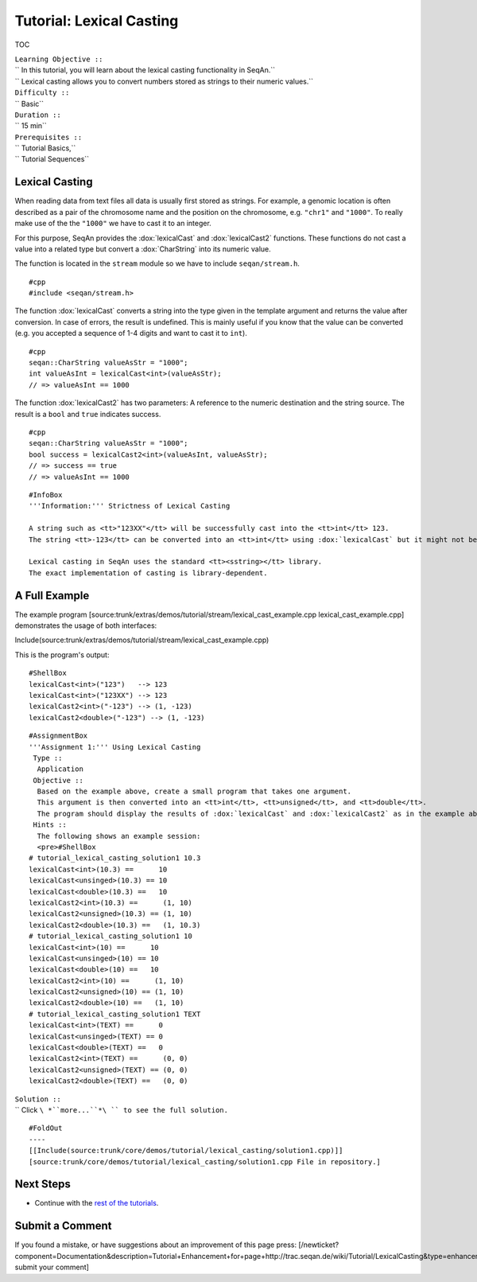 Tutorial: Lexical Casting
-------------------------

TOC

| ``Learning Objective ::``
| `` In this tutorial, you will learn about the lexical casting functionality in SeqAn.``
| `` Lexical casting allows you to convert numbers stored as strings to their numeric values.``
| ``Difficulty ::``
| `` Basic``
| ``Duration ::``
| `` 15 min``
| ``Prerequisites ::``
| `` Tutorial Basics,``
| `` Tutorial Sequences``

Lexical Casting
~~~~~~~~~~~~~~~

When reading data from text files all data is usually first stored as
strings. For example, a genomic location is often described as a pair of
the chromosome name and the position on the chromosome, e.g. ``"chr1"``
and ``"1000"``. To really make use of the the ``"1000"`` we have to cast
it to an integer.

For this purpose, SeqAn provides the :dox:`lexicalCast` and
:dox:`lexicalCast2` functions. These functions do not cast a
value into a related type but convert a :dox:`CharString` into
its numeric value.

The function is located in the ``stream`` module so we have to include
``seqan/stream.h``.

::

    #cpp
    #include <seqan/stream.h>

The function :dox:`lexicalCast` converts a string into the
type given in the template argument and returns the value after
conversion. In case of errors, the result is undefined. This is mainly
useful if you know that the value can be converted (e.g. you accepted a
sequence of 1-4 digits and want to cast it to ``int``).

::

    #cpp
    seqan::CharString valueAsStr = "1000";
    int valueAsInt = lexicalCast<int>(valueAsStr);
    // => valueAsInt == 1000

The function :dox:`lexicalCast2` has two parameters: A
reference to the numeric destination and the string source. The result
is a ``bool`` and ``true`` indicates success.

::

    #cpp
    seqan::CharString valueAsStr = "1000";
    bool success = lexicalCast2<int>(valueAsInt, valueAsStr);
    // => success == true
    // => valueAsInt == 1000

::

    #InfoBox
    '''Information:''' Strictness of Lexical Casting

    A string such as <tt>"123XX"</tt> will be successfully cast into the <tt>int</tt> 123.
    The string <tt>-123</tt> can be converted into an <tt>int</tt> using :dox:`lexicalCast` but it might not be converted correctly into an <tt>unsigned</tt> value.

    Lexical casting in SeqAn uses the standard <tt><sstring></tt> library.
    The exact implementation of casting is library-dependent.

A Full Example
~~~~~~~~~~~~~~

The example program
[source:trunk/extras/demos/tutorial/stream/lexical\_cast\_example.cpp
lexical\_cast\_example.cpp] demonstrates the usage of both interfaces:

Include(source:trunk/extras/demos/tutorial/stream/lexical_cast_example.cpp)

This is the program's output:

::

    #ShellBox
    lexicalCast<int>("123")   --> 123
    lexicalCast<int>("123XX") --> 123
    lexicalCast2<int>("-123") --> (1, -123)
    lexicalCast2<double>("-123") --> (1, -123)

::

    #AssignmentBox
    '''Assignment 1:''' Using Lexical Casting
     Type ::
      Application
     Objective ::
      Based on the example above, create a small program that takes one argument.
      This argument is then converted into an <tt>int</tt>, <tt>unsigned</tt>, and <tt>double</tt>.
      The program should display the results of :dox:`lexicalCast` and :dox:`lexicalCast2` as in the example above.
     Hints ::
      The following shows an example session:
      <pre>#ShellBox
    # tutorial_lexical_casting_solution1 10.3
    lexicalCast<int>(10.3) ==      10
    lexicalCast<unsinged>(10.3) == 10
    lexicalCast<double>(10.3) ==   10
    lexicalCast2<int>(10.3) ==      (1, 10)
    lexicalCast2<unsigned>(10.3) == (1, 10)
    lexicalCast2<double>(10.3) ==   (1, 10.3)
    # tutorial_lexical_casting_solution1 10
    lexicalCast<int>(10) ==      10
    lexicalCast<unsinged>(10) == 10
    lexicalCast<double>(10) ==   10
    lexicalCast2<int>(10) ==      (1, 10)
    lexicalCast2<unsigned>(10) == (1, 10)
    lexicalCast2<double>(10) ==   (1, 10)
    # tutorial_lexical_casting_solution1 TEXT
    lexicalCast<int>(TEXT) ==      0
    lexicalCast<unsinged>(TEXT) == 0
    lexicalCast<double>(TEXT) ==   0
    lexicalCast2<int>(TEXT) ==      (0, 0)
    lexicalCast2<unsigned>(TEXT) == (0, 0)
    lexicalCast2<double>(TEXT) ==   (0, 0)


| ``Solution ::``
| `` Click ``\ *``more...``*\ `` to see the full solution.``

::

    #FoldOut
    ----
    [[Include(source:trunk/core/demos/tutorial/lexical_casting/solution1.cpp)]]
    [source:trunk/core/demos/tutorial/lexical_casting/solution1.cpp File in repository.]

.. raw:: html

   </pre>

Next Steps
~~~~~~~~~~

-  Continue with the `rest of the tutorials <Tutorial>`__.

Submit a Comment
~~~~~~~~~~~~~~~~

If you found a mistake, or have suggestions about an improvement of this
page press:
[/newticket?component=Documentation&description=Tutorial+Enhancement+for+page+http://trac.seqan.de/wiki/Tutorial/LexicalCasting&type=enhancement
submit your comment]

.. raw:: mediawiki

   {{TracNotice|{{PAGENAME}}}}
